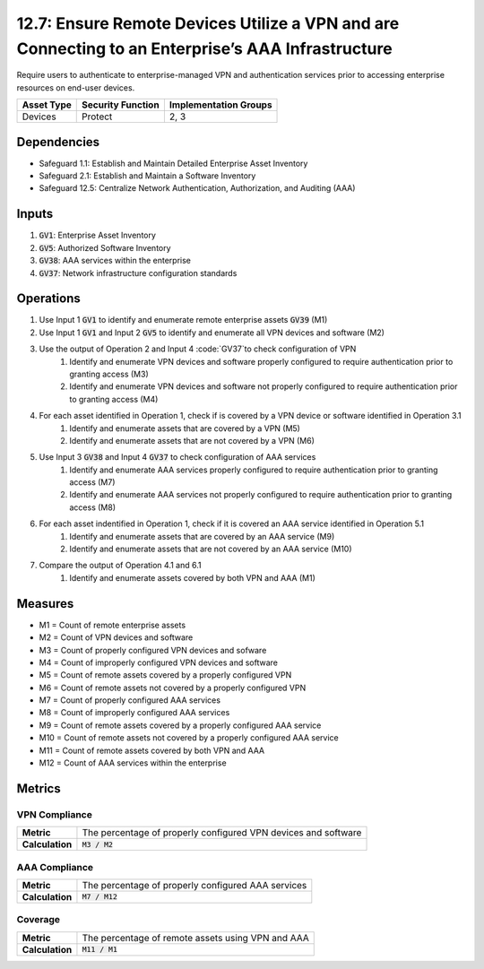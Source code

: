 12.7: Ensure Remote Devices Utilize a VPN and are Connecting to an Enterprise’s AAA Infrastructure
=========================================================
Require users to authenticate to enterprise-managed VPN and authentication services prior to accessing enterprise resources on end-user devices.

.. list-table::
	:header-rows: 1

	* - Asset Type
	  - Security Function
	  - Implementation Groups
	* - Devices
	  - Protect
	  - 2, 3

Dependencies
------------
* Safeguard 1.1: Establish and Maintain Detailed Enterprise Asset Inventory
* Safeguard 2.1: Establish and Maintain a Software Inventory
* Safeguard 12.5: Centralize Network Authentication, Authorization, and Auditing (AAA)

Inputs
-----------
#. :code:`GV1`: Enterprise Asset Inventory
#. :code:`GV5`: Authorized Software Inventory
#. :code:`GV38`: AAA services within the enterprise
#. :code:`GV37`: Network infrastructure configuration standards

Operations
----------
#. Use Input 1 :code:`GV1` to identify and enumerate remote enterprise assets :code:`GV39` (M1)
#. Use Input 1 :code:`GV1` and Input 2 :code:`GV5` to identify and enumerate all VPN devices and software (M2)
#. Use the output of Operation 2 and Input 4 :code:`GV37`to check configuration of VPN
	#. Identify and enumerate VPN devices and software properly configured to require authentication prior to granting access (M3)
	#. Identify and enumerate VPN devices and software not properly configured to require authentication prior to granting access (M4)
#. For each asset identified in Operation 1, check if is covered by a VPN device or software identified in Operation 3.1
	#. Identify and enumerate assets that are covered by a VPN (M5)
	#. Identify and enumerate assets that are not covered by a VPN (M6)
#. Use Input 3 :code:`GV38` and Input 4 :code:`GV37` to check configuration of AAA services
	#. Identify and enumerate AAA services properly configured to require authentication prior to granting access (M7)
	#. Identify and enumerate AAA services not properly configured to require authentication prior to granting access (M8)
#. For each asset indentified in Operation 1, check if it is covered an AAA service identified in Operation 5.1 
	#. Identify and enumerate assets that are covered by an AAA service (M9)
	#. Identify and enumerate assets that are not covered by an AAA service (M10)
#. Compare the output of Operation 4.1 and 6.1
	#. Identify and enumerate assets covered by both VPN and AAA (M1)

Measures
--------
* M1 = Count of remote enterprise assets
* M2 = Count of VPN devices and software
* M3 = Count of properly configured VPN devices and sofware
* M4 = Count of improperly configured VPN devices and software
* M5 = Count of remote assets covered by a properly configured VPN
* M6 = Count of remote assets not covered by a properly configured VPN
* M7 = Count of properly configured AAA services 
* M8 = Count of improperly configured AAA services
* M9 = Count of remote assets covered by a properly configured AAA service 
* M10 = Count of remote assets not covered by a properly configured AAA service
* M11 = Count of remote assets covered by both VPN and AAA
* M12 = Count of AAA services within the enterprise


Metrics
-------

VPN Compliance
^^^^^^^^^^^^
.. list-table::

	* - **Metric**
	  - | The percentage of properly configured VPN devices and software
	* - **Calculation**
	  - :code:`M3 / M2`

AAA Compliance
^^^^^^^^^^^^^^^^^
.. list-table::

	* - **Metric**
	  - | The percentage of properly configured AAA services
	* - **Calculation**
	  - :code:`M7 / M12`

Coverage
^^^^^^^^^^^^^^^^^
.. list-table::

	* - **Metric**
	  - | The percentage of remote assets using VPN and AAA 
	* - **Calculation**
	  - :code:`M11 / M1`

.. history
.. authors
.. license
